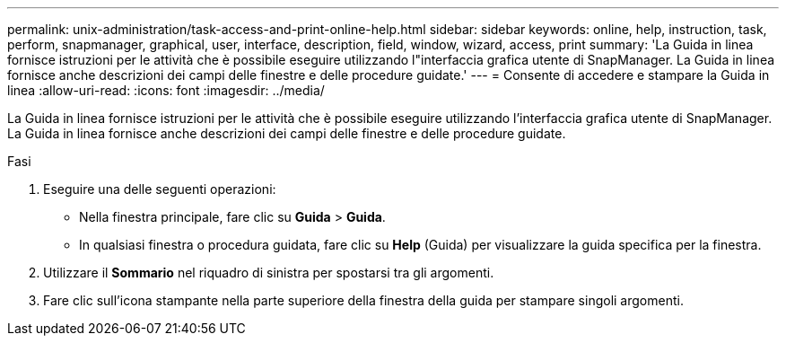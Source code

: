 ---
permalink: unix-administration/task-access-and-print-online-help.html 
sidebar: sidebar 
keywords: online, help, instruction, task, perform, snapmanager, graphical, user, interface, description, field, window, wizard, access, print 
summary: 'La Guida in linea fornisce istruzioni per le attività che è possibile eseguire utilizzando l"interfaccia grafica utente di SnapManager. La Guida in linea fornisce anche descrizioni dei campi delle finestre e delle procedure guidate.' 
---
= Consente di accedere e stampare la Guida in linea
:allow-uri-read: 
:icons: font
:imagesdir: ../media/


[role="lead"]
La Guida in linea fornisce istruzioni per le attività che è possibile eseguire utilizzando l'interfaccia grafica utente di SnapManager. La Guida in linea fornisce anche descrizioni dei campi delle finestre e delle procedure guidate.

.Fasi
. Eseguire una delle seguenti operazioni:
+
** Nella finestra principale, fare clic su *Guida* > *Guida*.
** In qualsiasi finestra o procedura guidata, fare clic su *Help* (Guida) per visualizzare la guida specifica per la finestra.


. Utilizzare il *Sommario* nel riquadro di sinistra per spostarsi tra gli argomenti.
. Fare clic sull'icona stampante nella parte superiore della finestra della guida per stampare singoli argomenti.

